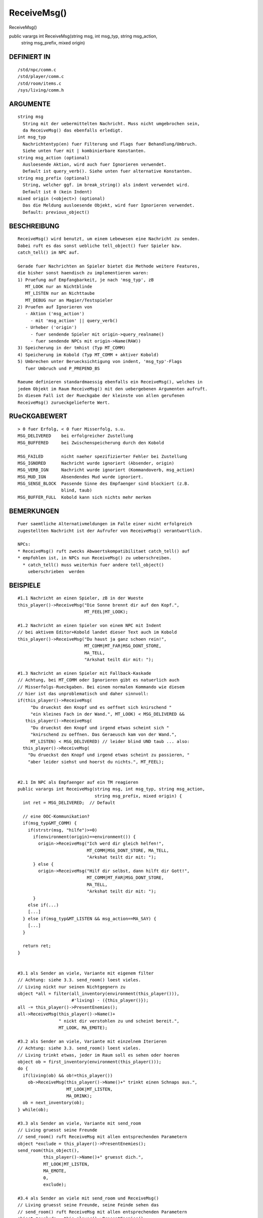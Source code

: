 ReceiveMsg()
============

ReceiveMsg()

public varargs int ReceiveMsg(string msg, int msg_typ, string msg_action,
                              string msg_prefix, mixed origin)
------------------------------------------------------------------------------------------------------------------------------------------------------
::

DEFINIERT IN
------------
::

    /std/npc/comm.c
    /std/player/comm.c
    /std/room/items.c
    /sys/living/comm.h

ARGUMENTE
---------
::

    string msg
      String mit der uebermittelten Nachricht. Muss nicht umgebrochen sein,
      da ReceiveMsg() das ebenfalls erledigt.
    int msg_typ
      Nachrichtentyp(en) fuer Filterung und Flags fuer Behandlung/Umbruch.
      Siehe unten fuer mit | kombinierbare Konstanten.
    string msg_action (optional)
      Ausloesende Aktion, wird auch fuer Ignorieren verwendet.
      Default ist query_verb(). Siehe unten fuer alternative Konstanten.
    string msg_prefix (optional)
      String, welcher ggf. im break_string() als indent verwendet wird.
      Default ist 0 (kein Indent)
    mixed origin (<object>) (optional)
      Das die Meldung ausloesende Objekt, wird fuer Ignorieren verwendet.
      Default: previous_object()

BESCHREIBUNG
------------
::

    ReceiveMsg() wird benutzt, um einem Lebewesen eine Nachricht zu senden.
    Dabei ruft es das sonst uebliche tell_object() fuer Spieler bzw.
    catch_tell() im NPC auf.

    Gerade fuer Nachrichten an Spieler bietet die Methode weitere Features,
    die bisher sonst haendisch zu implementieren waren:
    1) Pruefung auf Empfangbarkeit, je nach 'msg_typ', zB
       MT_LOOK nur an Nichtblinde
       MT_LISTEN nur an Nichttaube
       MT_DEBUG nur an Magier/Testspieler
    2) Pruefen auf Ignorieren von
       - Aktion ('msg_action')
         - mit 'msg_action' || query_verb()
       - Urheber ('origin')
         - fuer sendende Spieler mit origin->query_realname()
         - fuer sendende NPCs mit origin->Name(RAW))
    3) Speicherung in der tmhist (Typ MT_COMM)
    4) Speicherung im Kobold (Typ MT_COMM + aktiver Kobold)
    5) Umbrechen unter Beruecksichtigung von indent, 'msg_typ'-Flags
       fuer Umbruch und P_PREPEND_BS

    Raeume definieren standardmaessig ebenfalls ein ReceiveMsg(), welches in
    jedem Objekt im Raum ReceiveMsg() mit den uebergebenen Argumenten aufruft.
    In diesem Fall ist der Rueckgabe der kleinste von allen gerufenen
    ReceiveMsg() zurueckgelieferte Wert.

    

RUeCKGABEWERT
-------------
::

    > 0 fuer Erfolg, < 0 fuer Misserfolg, s.u.
    MSG_DELIVERED    bei erfolgreicher Zustellung
    MSG_BUFFERED     bei Zwischenspeicherung durch den Kobold

    MSG_FAILED       nicht naeher spezifizierter Fehler bei Zustellung
    MSG_IGNORED      Nachricht wurde ignoriert (Absender, origin)
    MSG_VERB_IGN     Nachricht wurde ignoriert (Kommandoverb, msg_action)
    MSG_MUD_IGN      Absendendes Mud wurde ignoriert.
    MSG_SENSE_BLOCK  Passende Sinne des Empfaenger sind blockiert (z.B.
                     blind, taub)
    MSG_BUFFER_FULL  Kobold kann sich nichts mehr merken

BEMERKUNGEN
-----------
::

    Fuer saemtliche Alternativmeldungen im Falle einer nicht erfolgreich
    zugestellten Nachricht ist der Aufrufer von ReceiveMsg() verantwortlich.

    NPCs:
    * ReceiveMsg() ruft zwecks Abwaertskompatibilitaet catch_tell() auf
    * empfohlen ist, in NPCs nun ReceiveMsg() zu ueberschreiben.
      * catch_tell() muss weiterhin fuer andere tell_object()
        ueberschrieben  werden

BEISPIELE
---------
::

    #1.1 Nachricht an einen Spieler, zB in der Wueste
    this_player()->ReceiveMsg("Die Sonne brennt dir auf den Kopf.",
                              MT_FEEL|MT_LOOK);

    #1.2 Nachricht an einen Spieler von einem NPC mit Indent
    // bei aktivem Editor+Kobold landet dieser Text auch im Kobold
    this_player()->ReceiveMsg("Du haust ja ganz schoen rein!",
                              MT_COMM|MT_FAR|MSG_DONT_STORE,
                              MA_TELL,
                              "Arkshat teilt dir mit: ");

    #1.3 Nachricht an einen Spieler mit Fallback-Kaskade
    // Achtung, bei MT_COMM oder Ignorieren gibt es natuerlich auch
    // Misserfolgs-Rueckgaben. Bei einem normalen Kommando wie diesem
    // hier ist das unproblematisch und daher sinnvoll:
    if(this_player()->ReceiveMsg(
         "Du drueckst den Knopf und es oeffnet sich knirschend "
         "ein kleines Fach in der Wand.", MT_LOOK) < MSG_DELIVERED &&
       this_player()->ReceiveMsg(
         "Du drueckst den Knopf und irgend etwas scheint sich "
         "knirschend zu oeffnen. Das Geraeusch kam von der Wand.",
         MT_LISTEN) < MSG_DELIVERED) // leider blind UND taub ... also:
      this_player()->ReceiveMsg(
        "Du drueckst den Knopf und irgend etwas scheint zu passieren, "
        "aber leider siehst und hoerst du nichts.", MT_FEEL);


    #2.1 Im NPC als Empfaenger auf ein TM reagieren
    public varargs int ReceiveMsg(string msg, int msg_typ, string msg_action,
                                  string msg_prefix, mixed origin) {
      int ret = MSG_DELIVERED;  // Default

      // eine OOC-Kommunikation?
      if(msg_typ&MT_COMM) {
        if(strstr(msg, "hilfe")>=0)
          if(environment(origin)==environment()) {
            origin->ReceiveMsg("Ich werd dir gleich helfen!",
                               MT_COMM|MSG_DONT_STORE, MA_TELL,
                               "Arkshat teilt dir mit: ");
          } else {
            origin->ReceiveMsg("Hilf dir selbst, dann hilft dir Gott!",
                               MT_COMM|MT_FAR|MSG_DONT_STORE,
                               MA_TELL,
                               "Arkshat teilt dir mit: ");
          }
        else if(...)
        [...]
      } else if(msg_typ&MT_LISTEN && msg_action==MA_SAY) {
        [...]
      }

      return ret;
    }


    #3.1 als Sender an viele, Variante mit eigenem filter
    // Achtung: siehe 3.3. send_room() loest vieles.
    // Living nickt nur seinen Nichtgegnern zu
    object *all = filter(all_inventory(environment(this_player())),
                         #'living) - ({this_player()});
    all -= this_player()->PresentEnemies();
    all->ReceiveMsg(this_player()->Name()+
                    " nickt dir verstohlen zu und scheint bereit.",
                    MT_LOOK, MA_EMOTE);

    #3.2 als Sender an viele, Variante mit einzelnem Iterieren
    // Achtung: siehe 3.3. send_room() loest vieles.
    // Living trinkt etwas, jeder im Raum soll es sehen oder hoeren
    object ob = first_inventory(environment(this_player()));
    do {
      if(living(ob) && ob!=this_player())
        ob->ReceiveMsg(this_player()->Name()+" trinkt einen Schnaps aus.",
                       MT_LOOK|MT_LISTEN,
                       MA_DRINK);
      ob = next_inventory(ob);
    } while(ob);

    #3.3 als Sender an viele, Variante mit send_room
    // Living gruesst seine Freunde
    // send_room() ruft ReceiveMsg mit allen entsprechenden Parametern
    object *exclude = this_player()->PresentEnemies();
    send_room(this_object(),
              this_player()->Name()+" gruesst dich.",
              MT_LOOK|MT_LISTEN,
              MA_EMOTE,
              0,
              exclude);

    #3.4 als Sender an viele mit send_room und ReceiveMsg()
    // Living gruesst seine Freunde, seine Feinde sehen das
    // send_room() ruft ReceiveMsg mit allen entsprechenden Parametern
    object *exclude = this_player()->PresentEnemies();
    send_room(this_object(),
              this_player()->Name()+" gruesst dich.",
              MT_LOOK|MT_LISTEN, MA_EMOTE, 0, exclude);
    exclude->ReceiveMessage(
      this_player()->Name()+" gruesst, aber nicht dich.",
      MT_LOOK|MT_LISTEN, MA_EMOTE);

KONSTANTEN FUER PARAMETER
-------------------------
::

    Saemtlich in "/sys/living/comm.h". Hier nicht notwendigerweise
    immer aktuell oder vollstaendig.

    <msg_typ>
      MT_UNKNOWN      unspez. Nachrichtentyp (nicht verwenden). Es wird
                      versucht, aufgrund <msg_action> den Typ zu erraten.
      MT_LOOK         alles, was man sieht
      MT_LISTEN       alles, was man hoert
      MT_FEEL         alles, was man fuehlt
      MT_TASTE        alles, was man schmeckt
      MT_SMELL        alles, was man riecht
      MT_MAGIC        alle sonstigen (uebersinnlichen) Wahrnehmungen
      MT_NOTIFICATION Statusmeldungen, Kommandobestaetigungen
      MT_COMM         alle OOC-Kommunikation, d.h. nicht durch o.g. Sinne
                      abgedeckt.
      MT_FAR          alles, was aus der Ferne / einem anderen Raum kommt.
                      muss mit min. einem anderen Typ kombiniert werden
      MT_DEBUG        Debugmeldungen, sehen nur Magier im Magiermodus
      MT_NEWS         Mails & MPA

      MSG_DONT_BUFFER Nachricht darf nicht im Kobold gespeichert werden
      MSG_DONT_STORE  Nachricht darf nicht in die Comm-History
      MSG_DONT_WRAP   Nachricht nicht per break_string umbrechen
      MSG_DONT_IGNORE Nachricht kann nicht ignoriert werden

      MSG_BS_LEAVE_LFS    wie BS_LEAVE_MY_LFS fuer break_string()
      MSG_BS_SINGLE_SPACE wie BS_SINGLE_SPACE fuer break_string()
      MSG_BS_BLOCK        wie BS_BLOCK fuer break_string()
      MSG_BS_NO_PARINDENT wie BS_NO_PARINDENT fuer break_string()
      MSG_BS_INDENT_ONCE  wie BS_INDENT_ONCE fuer break_string()
      MSG_BS_PREP_INDENT  wie BS_PREPEND_INDENT fuer break_string()

    <msg_action> (optional)
      MA_UNKNOWN     Unspez. Aktion. Es wird der Default query_verb()
                     benutzt bzw. versucht, die Aktion zu erraten.
      MA_PUT         Jemand legt etwas hin und gibt jemanden etwas
      MA_TAKE        Jemand nimmt etwas
      MA_GIVE        Jemand gibt jemandem etwas
      MA_MOVE_IN     Jemand betritt den Raum
      MA_MOVE_OUT    Jemand verlaesst den Raum
      MA_MOVE        Jemand bewegt sich 
      MA_FIGHT       Jemand kaempft
      MA_WIELD       Jemand zueckt eine Waffe
      MA_UNWIELD     Jemand steckt eine Waffe weg
      MA_WEAR        Jemand zieht etwas an
      MA_UNWEAR      Jemand zieht etwas aus
      MA_EAT         Jemand isst etwas
      MA_DRINK       Jemand trinkt etwas
      MA_SPELL       Jemand wirkt einen Spell
      MA_LOOK        Jemand sieht etwas an, untersucht etwas
      MA_LISTEN      Jemand horcht oder lauscht an etwas
      MA_FEEL        Jemand betastet etwas
      MA_SMELL       Jemand schnueffelt herum
      MA_SENSE       Jemand macht eine uebersinnliche Wahrnehmung
      MA_READ        Jemand liest etwas
      MA_USE         Jemand benutzt etwas
      MA_SAY         Jemand sagt etwas
      MA_REMOVE      Etwas verschwindet
      // MA_CHAT        Chatkrams (z.B. teile-mit, Teamkampfchat)
      MA_CHANNEL     Ebenen
      MA_EMOTE       (r)Emotes, Soulverben (remotes mit Typ MT_COMM|MT_FAR)
      MA_SHOUT       Rufen (nicht: shout()!)
      MA_SHOUT_SEFUN Rufen ueber shout(SE)

SIEHE AUCH
----------
::

    Verwandt: send_room(SE)
    Lfuns:    TestIgnore(L)
    Efuns:    tell_object(E), catch_tell(L), catch_msg(L)
              query_verb(E), query_once_interactive(E), break_string(SE)

13.03.2016, Zesstra

